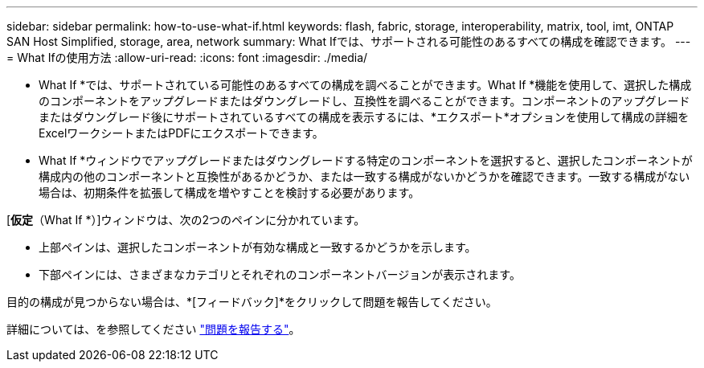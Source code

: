 ---
sidebar: sidebar 
permalink: how-to-use-what-if.html 
keywords: flash, fabric, storage, interoperability, matrix, tool, imt, ONTAP SAN Host Simplified, storage, area, network 
summary: What Ifでは、サポートされる可能性のあるすべての構成を確認できます。 
---
= What Ifの使用方法
:allow-uri-read: 
:icons: font
:imagesdir: ./media/


[role="lead"]
* What If *では、サポートされている可能性のあるすべての構成を調べることができます。What If *機能を使用して、選択した構成のコンポーネントをアップグレードまたはダウングレードし、互換性を調べることができます。コンポーネントのアップグレードまたはダウングレード後にサポートされているすべての構成を表示するには、*エクスポート*オプションを使用して構成の詳細をExcelワークシートまたはPDFにエクスポートできます。

* What If *ウィンドウでアップグレードまたはダウングレードする特定のコンポーネントを選択すると、選択したコンポーネントが構成内の他のコンポーネントと互換性があるかどうか、または一致する構成がないかどうかを確認できます。一致する構成がない場合は、初期条件を拡張して構成を増やすことを検討する必要があります。

[*仮定*（What If *）]ウィンドウは、次の2つのペインに分かれています。

* 上部ペインは、選択したコンポーネントが有効な構成と一致するかどうかを示します。
* 下部ペインには、さまざまなカテゴリとそれぞれのコンポーネントバージョンが表示されます。


目的の構成が見つからない場合は、*[フィードバック]*をクリックして問題を報告してください。

詳細については、を参照してください link:reporting-an-issue.html["問題を報告する"]。
